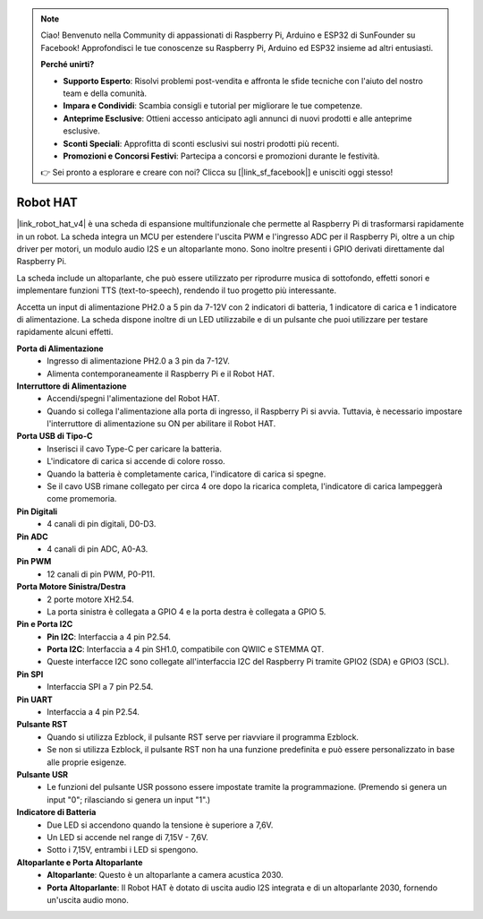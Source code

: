 .. note::

    Ciao! Benvenuto nella Community di appassionati di Raspberry Pi, Arduino e ESP32 di SunFounder su Facebook! Approfondisci le tue conoscenze su Raspberry Pi, Arduino ed ESP32 insieme ad altri entusiasti.

    **Perché unirti?**

    - **Supporto Esperto**: Risolvi problemi post-vendita e affronta le sfide tecniche con l'aiuto del nostro team e della comunità.
    - **Impara e Condividi**: Scambia consigli e tutorial per migliorare le tue competenze.
    - **Anteprime Esclusive**: Ottieni accesso anticipato agli annunci di nuovi prodotti e alle anteprime esclusive.
    - **Sconti Speciali**: Approfitta di sconti esclusivi sui nostri prodotti più recenti.
    - **Promozioni e Concorsi Festivi**: Partecipa a concorsi e promozioni durante le festività.

    👉 Sei pronto a esplorare e creare con noi? Clicca su [|link_sf_facebook|] e unisciti oggi stesso!

Robot HAT
==============

|link_robot_hat_v4| è una scheda di espansione multifunzionale che permette al 
Raspberry Pi di trasformarsi rapidamente in un robot. La scheda integra un MCU 
per estendere l'uscita PWM e l'ingresso ADC per il Raspberry Pi, oltre a un chip 
driver per motori, un modulo audio I2S e un altoparlante mono. Sono inoltre presenti 
i GPIO derivati direttamente dal Raspberry Pi.

La scheda include un altoparlante, che può essere utilizzato per riprodurre musica 
di sottofondo, effetti sonori e implementare funzioni TTS (text-to-speech), rendendo 
il tuo progetto più interessante.

Accetta un input di alimentazione PH2.0 a 5 pin da 7-12V con 2 indicatori di batteria, 
1 indicatore di carica e 1 indicatore di alimentazione. La scheda dispone inoltre di un 
LED utilizzabile e di un pulsante che puoi utilizzare per testare rapidamente alcuni effetti.

.. image:: img/O1902V40RobotHAT.png

**Porta di Alimentazione**
    * Ingresso di alimentazione PH2.0 a 3 pin da 7-12V.
    * Alimenta contemporaneamente il Raspberry Pi e il Robot HAT.

**Interruttore di Alimentazione**
    * Accendi/spegni l'alimentazione del Robot HAT.
    * Quando si collega l'alimentazione alla porta di ingresso, il Raspberry Pi si avvia. Tuttavia, è necessario impostare l'interruttore di alimentazione su ON per abilitare il Robot HAT.

**Porta USB di Tipo-C**
    * Inserisci il cavo Type-C per caricare la batteria.
    * L'indicatore di carica si accende di colore rosso.
    * Quando la batteria è completamente carica, l'indicatore di carica si spegne.
    * Se il cavo USB rimane collegato per circa 4 ore dopo la ricarica completa, l'indicatore di carica lampeggerà come promemoria.

**Pin Digitali**
    * 4 canali di pin digitali, D0-D3.

**Pin ADC**
    * 4 canali di pin ADC, A0-A3.

**Pin PWM**
    * 12 canali di pin PWM, P0-P11.

**Porta Motore Sinistra/Destra**
    * 2 porte motore XH2.54.
    * La porta sinistra è collegata a GPIO 4 e la porta destra è collegata a GPIO 5.

**Pin e Porta I2C**
    * **Pin I2C**: Interfaccia a 4 pin P2.54.
    * **Porta I2C**: Interfaccia a 4 pin SH1.0, compatibile con QWIIC e STEMMA QT.
    * Queste interfacce I2C sono collegate all'interfaccia I2C del Raspberry Pi tramite GPIO2 (SDA) e GPIO3 (SCL).

**Pin SPI**
    * Interfaccia SPI a 7 pin P2.54.

**Pin UART**
    * Interfaccia a 4 pin P2.54.

**Pulsante RST**
    * Quando si utilizza Ezblock, il pulsante RST serve per riavviare il programma Ezblock.
    * Se non si utilizza Ezblock, il pulsante RST non ha una funzione predefinita e può essere personalizzato in base alle proprie esigenze.

**Pulsante USR**
    * Le funzioni del pulsante USR possono essere impostate tramite la programmazione. (Premendo si genera un input "0"; rilasciando si genera un input "1".)

**Indicatore di Batteria**
    * Due LED si accendono quando la tensione è superiore a 7,6V.
    * Un LED si accende nel range di 7,15V - 7,6V.
    * Sotto i 7,15V, entrambi i LED si spengono.

**Altoparlante e Porta Altoparlante**
    * **Altoparlante**: Questo è un altoparlante a camera acustica 2030.
    * **Porta Altoparlante**: Il Robot HAT è dotato di uscita audio I2S integrata e di un altoparlante 2030, fornendo un'uscita audio mono.
